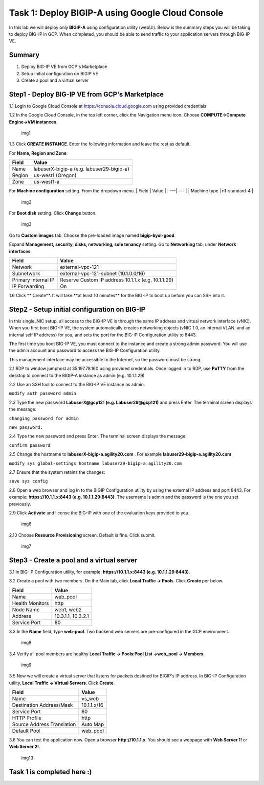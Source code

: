 Task 1: Deploy BIGIP-A using Google Cloud Console
=================================================

In this lab we will deploy only **BIGIP-A** using configuration utility
(webUI). Below is the summary steps you will be taking to deploy BIG-IP
in GCP. When completed, you should be able to send traffic to your
application servers through BIG-IP VE.

Summary
-------

1. Deploy BIG-IP VE from GCP's Marketplace
2. Setup initial configuration on BIGIP VE
3. Create a pool and a virtual server

Step1 - Deploy BIG-IP VE from GCP's Marketplace
-----------------------------------------------

1.1 Login to Google Cloud Console at https://console.cloud.google.com
using provided credentials

1.2 In the Google Cloud Console, in the top left corner, click the
Navigation menu icon. Choose **COMPUTE->Compute Engine->VM instances**.

.. figure:: ./images/task1/menu.png
   :alt: img1

   img1
1.3 Click **CREATE INSTANCE**. Enter the following information and leave
the rest as default.

For **Name, Region and Zone**:

+----------+---------------------------------------------+
| Field    | Value                                       |
+==========+=============================================+
| Name     | labuserX-bigip-a (e.g. labuser29-bigip-a)   |
+----------+---------------------------------------------+
| Region   | us-west1 (Oregon)                           |
+----------+---------------------------------------------+
| Zone     | us-west1-a                                  |
+----------+---------------------------------------------+

For **Machine configuration** setting. From the dropdown menu. \| Field
\| Value \| \| ---\| --- \| \| Machine type \| n1-standard-4 \|

.. figure:: ./images/task1/instance1.png
   :alt: img2

   img2
For **Boot disk** setting. Click **Change** button.

.. figure:: ./images/task1/instance2.png
   :alt: img3

   img3
Go to **Custom images** tab. Choose the pre-loaded image named
**bigip-byol-good**. |img4|

Expand **Management, security, disks, networking, sole tenancy**
setting. Go to **Networking** tab, under **Network interfaces**.

+-----------------------+-------------------------------------------------------+
| Field                 | Value                                                 |
+=======================+=======================================================+
| Network               | external-vpc-121                                      |
+-----------------------+-------------------------------------------------------+
| Subnetwork            | external-vpc-121-subnet (10.1.0.0/16)                 |
+-----------------------+-------------------------------------------------------+
| Primary internal IP   | Reserve Custom IP address 10.1.1.x (e.g. 10.1.1.29)   |
+-----------------------+-------------------------------------------------------+
| IP Forwarding         | On                                                    |
+-----------------------+-------------------------------------------------------+

|img5| |img6|

1.6 Click \*\* Create\ **. It will take **\ at least 10 minutes\*\* for
the BIG-IP to boot up before you can SSH into it.

Step2 - Setup initial configuration on BIG-IP
---------------------------------------------

In this single\_NIC setup, all access to the BIG-IP VE is through the
same IP address and virtual network interface (vNIC). When you first
boot BIG-IP VE, the system automatically creates networking objects
(vNIC 1.0, an internal VLAN, and an internal self IP address) for you,
and sets the port for the BIG-IP Configuration utility to 8443.

The first time you boot BIG-IP VE, you must connect to the instance and
create a strong admin password. You will use the admin account and
password to access the BIG-IP Configuration utility.

This management interface may be accessible to the Internet, so the
password must be strong.

2.1 RDP to window jumphost at 35.197.78.160 using provided credentials.
Once logged in to RDP, use **PuTTY** from the desktop to connect to the
BIGIP-A instance as admin (e.g. 10.1.1.29)

2.2 Use an SSH tool to connect to the BIG-IP VE instance as admin.

``modify auth password admin``

2.3 Type the new password **LabuserX@gcp121 (e.g. Labuser29@gcp121)**
and press Enter. The terminal screen displays the message:

``changing password for admin``

``new password:``

2.4 Type the new password and press Enter. The terminal screen displays
the message:

``confirm password``

2.5 Change the hostname to **labuserX-bigip-a.agility20.com** . For
example **labuser29-bigip-a.agility20.com**

``modify sys global-settings hostname labuser29-bigip-a.agility20.com``

2.7 Ensure that the system retains the changes:

``save sys config``

2.8 Open a web browser and log in to the BIGIP Configuration utility by
using the external IP address and port 8443. For example:
**https://10.1.1.x:8443 (e.g. 10.1.1.29:8443)**. The username is admin
and the password is the one you set previously.

2.9 Click **Activate** and license the BIG-IP with one of the evaluation
keys provided to you.

.. figure:: ./images/task1/licensing2.png
   :alt: img6

   img6
2.10 Choose **Resource Provisioning** screen. Default is fine. Click
submit.

.. figure:: ./images/task1/module-provision1.png
   :alt: img7

   img7
Step3 - Create a pool and a virtual server
------------------------------------------

3.1 In BIG-IP Configuration utility, for example:
**https://10.1.1.x:8443 (e.g. 10.1.1.29:8443)**.

3.2 Create a pool with two members. On the Main tab, click **Local
Traffic -> Pools**. Click **Create** per below.

+-------------------+----------------------+
| Field             | Value                |
+===================+======================+
| Name              | web\_pool            |
+-------------------+----------------------+
| Health Monitors   | http                 |
+-------------------+----------------------+
| Node Name         | web1, web2           |
+-------------------+----------------------+
| Address           | 10.3.1.1, 10.3.2.1   |
+-------------------+----------------------+
| Service Port      | 80                   |
+-------------------+----------------------+

3.3 In the **Name** field, type **web-pool**. Two backend web servers
are pre-configured in the GCP environment.

.. figure:: ./images/task1/pool1.png
   :alt: img8

   img8
3.4 Verify all pool members are healthy **Local Traffic -> Pools:Pool
List ->web\_pool -> Members**.

.. figure:: ./images/task1/pool2.png
   :alt: img9

   img9
3.5 Now we will create a virtual server that listens for packets
destined for BIGIP's IP address. In BIG-IP Configuration utility,
**Local Traffic -> Virtual Servers**. Click **Create**.

+------------------------------+---------------+
| Field                        | Value         |
+==============================+===============+
| Name                         | vs\_web       |
+------------------------------+---------------+
| Destination Address/Mask     | 10.1.1.x/16   |
+------------------------------+---------------+
| Service Port                 | 80            |
+------------------------------+---------------+
| HTTP Profile                 | http          |
+------------------------------+---------------+
| Source Address Translation   | Auto Map      |
+------------------------------+---------------+
| Default Pool                 | web\_pool     |
+------------------------------+---------------+

|img10| |img11| |img12|

3.6 You can test the application now. Open a browser
**http://10.1.1.x**. You should see a webpage with **Web Server 1!** or
**Web Server 2!**.

.. figure:: ./images/task1/verify.png
   :alt: img13

   img13
Task 1 is completed here :)
---------------------------

.. |img4| image:: ./images/task1/instance3.png
.. |img5| image:: ./images/task1/instance5.png
.. |img6| image:: ./images/task1/instance6.png
.. |img10| image:: ./images/task1/vs1.png
.. |img11| image:: ./images/task1/vs2.png
.. |img12| image:: ./images/task1/vs3.png
